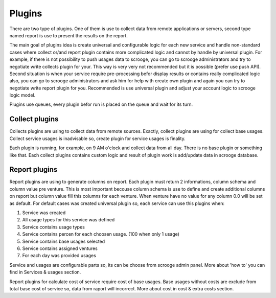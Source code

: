 =======
Plugins
=======

There are two type of plugins. One of them is use to collect data from remote applications or servers, second type named report is use to present the results on the report. 

The main goal of plugins idea is create universal and configurable logic for each new service and handle non-standard cases where collect or/and report plugin contains more complicated logic and cannot by handle by universal plugin. For example, if there is not possibility to push usages data to scrooge, you can go to scrooge administrators and try to negotiate write collects plugin for your. This way is very very not recommended but it is possible (prefer use push API). Second situation is when your service require pre-processing befor display results or contains really complicated logic also, you can go to scrooge administrators and ask him for help with create own plugin and again you can try to negotiate write report plugin for you. Recommended is use universal plugin and adjust your account logic to scrooge logic model.

Plugins use queues, every plugin befor run is placed on the queue and wait for its turn.

Collect plugins
~~~~~~~~~~~~~~~

.. image:: images/collects_data_plugins.png

Collects plugins are using to collect data from remote sources. Exactly, collect plugins are using for collect base usages. Collect service usages is inadvisable so, create plugin for service usages is finality.

Each plugin is running, for example, on 9 AM o'clock and collect data from all day. There is no base plugin or something like that. Each collect plugins contains custom logic and result of plugin work is add/update data in scrooge database.

Report plugins
~~~~~~~~~~~~~~

.. image:: images/report_plugins.png

Report plugins are using to generate columns on report. Each plugin must return 2 informations, column schema and column value pre venture. This is most important becouse column schema is use to define and create additional columns on report but column value fill this columns for each venture. When venture have no value for any column 0.0 will be set as default. For default cases was created universal plugin so, each service can use this plugins when:

1. Service was created
2. All usage types for this service was defined
3. Service contains usage types
4. Service contains percen for each choosen usage. (100 when only 1 usage)
5. Service contains base usages selected
6. Service contains assigned ventures
7. For each day was provided usages

Service and usages are configurable parts so, its can be choose from scrooge admin panel. More about 'how to' you can find in Services & usages section.

Report plugins for calculate cost of service require cost of base usages. Base usages without costs are exclude from total base cost of service so, data from raport will incorrect. More about cost in cost & extra costs section.
